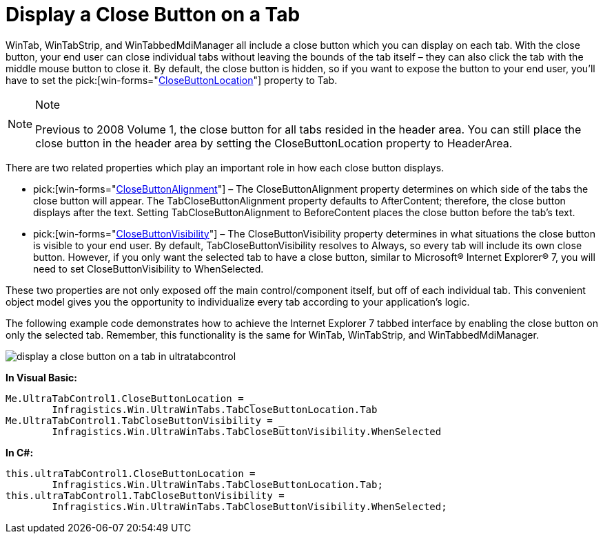 ﻿////

|metadata|
{
    "name": "wintab-display-a-close-button-on-a-tab",
    "controlName": ["WinTab"],
    "tags": ["How Do I"],
    "guid": "{85FBE8D8-5F1D-49AA-B84B-6530D75825E7}",  
    "buildFlags": [],
    "createdOn": "2008-09-01T10:09:08Z"
}
|metadata|
////

= Display a Close Button on a Tab

WinTab, WinTabStrip, and WinTabbedMdiManager all include a close button which you can display on each tab. With the close button, your end user can close individual tabs without leaving the bounds of the tab itself – they can also click the tab with the middle mouse button to close it. By default, the close button is hidden, so if you want to expose the button to your end user, you'll have to set the  pick:[win-forms="link:{ApiPlatform}win.ultrawintabcontrol{ApiVersion}~infragistics.win.ultrawintabcontrol.ultratabcontrolbase~closebuttonlocation.html[CloseButtonLocation]"]  property to Tab.

.Note
[NOTE]
====
Previous to 2008 Volume 1, the close button for all tabs resided in the header area. You can still place the close button in the header area by setting the CloseButtonLocation property to HeaderArea.
====

There are two related properties which play an important role in how each close button displays.

*  pick:[win-forms="link:{ApiPlatform}win.ultrawintabcontrol{ApiVersion}~infragistics.win.ultrawintabcontrol.ultratab~closebuttonalignment.html[CloseButtonAlignment]"]  – The CloseButtonAlignment property determines on which side of the tabs the close button will appear. The TabCloseButtonAlignment property defaults to AfterContent; therefore, the close button displays after the text. Setting TabCloseButtonAlignment to BeforeContent places the close button before the tab's text.
*  pick:[win-forms="link:{ApiPlatform}win.ultrawintabcontrol{ApiVersion}~infragistics.win.ultrawintabcontrol.ultratab~closebuttonvisibility.html[CloseButtonVisibility]"]  – The CloseButtonVisibility property determines in what situations the close button is visible to your end user. By default, TabCloseButtonVisibility resolves to Always, so every tab will include its own close button. However, if you only want the selected tab to have a close button, similar to Microsoft® Internet Explorer® 7, you will need to set CloseButtonVisibility to WhenSelected.

These two properties are not only exposed off the main control/component itself, but off of each individual tab. This convenient object model gives you the opportunity to individualize every tab according to your application's logic.

The following example code demonstrates how to achieve the Internet Explorer 7 tabbed interface by enabling the close button on only the selected tab. Remember, this functionality is the same for WinTab, WinTabStrip, and WinTabbedMdiManager.

image::images/WinTab_Display_a_Close_Button_on_a_Tab_01.png[display a close button on a tab in ultratabcontrol]

*In Visual Basic:*

----
Me.UltraTabControl1.CloseButtonLocation = _
	Infragistics.Win.UltraWinTabs.TabCloseButtonLocation.Tab
Me.UltraTabControl1.TabCloseButtonVisibility = _
	Infragistics.Win.UltraWinTabs.TabCloseButtonVisibility.WhenSelected
----

*In C#:*

----
this.ultraTabControl1.CloseButtonLocation = 
	Infragistics.Win.UltraWinTabs.TabCloseButtonLocation.Tab;
this.ultraTabControl1.TabCloseButtonVisibility =
	Infragistics.Win.UltraWinTabs.TabCloseButtonVisibility.WhenSelected;
----
